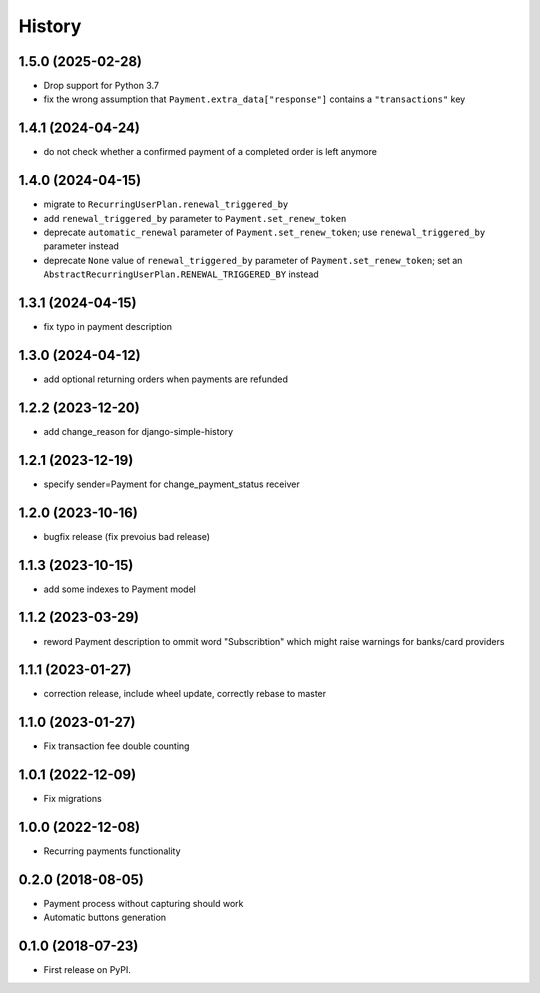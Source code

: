 .. :changelog:

History
-------

1.5.0 (2025-02-28)
++++++++++++++++++

* Drop support for Python 3.7
* fix the wrong assumption that ``Payment.extra_data["response"]`` contains a ``"transactions"`` key

1.4.1 (2024-04-24)
++++++++++++++++++

* do not check whether a confirmed payment of a completed order is left anymore

1.4.0 (2024-04-15)
++++++++++++++++++

* migrate to ``RecurringUserPlan.renewal_triggered_by``
* add ``renewal_triggered_by`` parameter to ``Payment.set_renew_token``
* deprecate ``automatic_renewal`` parameter of ``Payment.set_renew_token``; use ``renewal_triggered_by`` parameter instead
* deprecate ``None`` value of ``renewal_triggered_by`` parameter of ``Payment.set_renew_token``; set an ``AbstractRecurringUserPlan.RENEWAL_TRIGGERED_BY`` instead

1.3.1 (2024-04-15)
++++++++++++++++++

* fix typo in payment description

1.3.0 (2024-04-12)
++++++++++++++++++

* add optional returning orders when payments are refunded

1.2.2 (2023-12-20)
++++++++++++++++++

* add change_reason for django-simple-history

1.2.1 (2023-12-19)
++++++++++++++++++

* specify sender=Payment for change_payment_status receiver

1.2.0 (2023-10-16)
++++++++++++++++++

* bugfix release (fix prevoius bad release)

1.1.3 (2023-10-15)
++++++++++++++++++

* add some indexes to Payment model

1.1.2 (2023-03-29)
++++++++++++++++++

* reword Payment description to ommit word "Subscribtion" which might raise warnings for banks/card providers

1.1.1 (2023-01-27)
++++++++++++++++++

* correction release, include wheel update, correctly rebase to master

1.1.0 (2023-01-27)
++++++++++++++++++

* Fix transaction fee double counting

1.0.1 (2022-12-09)
++++++++++++++++++

* Fix migrations

1.0.0 (2022-12-08)
++++++++++++++++++

* Recurring payments functionality

0.2.0 (2018-08-05)
++++++++++++++++++

* Payment process without capturing should work
* Automatic buttons generation

0.1.0 (2018-07-23)
++++++++++++++++++

* First release on PyPI.
